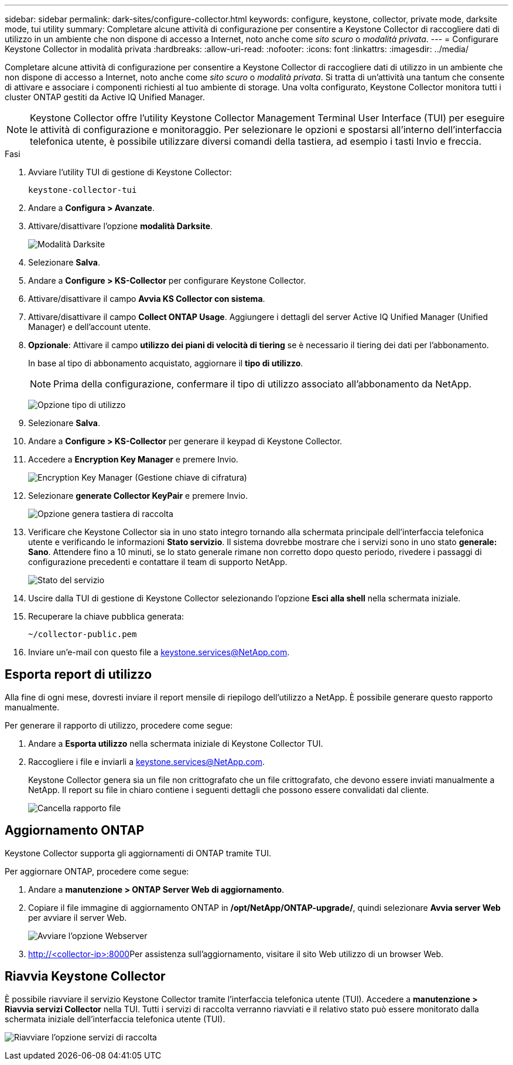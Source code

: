 ---
sidebar: sidebar 
permalink: dark-sites/configure-collector.html 
keywords: configure, keystone, collector, private mode, darksite mode, tui utility 
summary: Completare alcune attività di configurazione per consentire a Keystone Collector di raccogliere dati di utilizzo in un ambiente che non dispone di accesso a Internet, noto anche come _sito scuro_ o _modalità privata_. 
---
= Configurare Keystone Collector in modalità privata
:hardbreaks:
:allow-uri-read: 
:nofooter: 
:icons: font
:linkattrs: 
:imagesdir: ../media/


[role="lead"]
Completare alcune attività di configurazione per consentire a Keystone Collector di raccogliere dati di utilizzo in un ambiente che non dispone di accesso a Internet, noto anche come _sito scuro_ o _modalità privata_. Si tratta di un'attività una tantum che consente di attivare e associare i componenti richiesti al tuo ambiente di storage. Una volta configurato, Keystone Collector monitora tutti i cluster ONTAP gestiti da Active IQ Unified Manager.


NOTE: Keystone Collector offre l'utility Keystone Collector Management Terminal User Interface (TUI) per eseguire le attività di configurazione e monitoraggio. Per selezionare le opzioni e spostarsi all'interno dell'interfaccia telefonica utente, è possibile utilizzare diversi comandi della tastiera, ad esempio i tasti Invio e freccia.

.Fasi
. Avviare l'utility TUI di gestione di Keystone Collector:
+
`keystone-collector-tui`

. Andare a *Configura > Avanzate*.
. Attivare/disattivare l'opzione *modalità Darksite*.
+
image:dark-site-mode-1.png["Modalità Darksite"]

. Selezionare *Salva*.
. Andare a *Configure > KS-Collector* per configurare Keystone Collector.
. Attivare/disattivare il campo *Avvia KS Collector con sistema*.
. Attivare/disattivare il campo *Collect ONTAP Usage*. Aggiungere i dettagli del server Active IQ Unified Manager (Unified Manager) e dell'account utente.
. *Opzionale*: Attivare il campo *utilizzo dei piani di velocità di tiering* se è necessario il tiering dei dati per l'abbonamento.
+
In base al tipo di abbonamento acquistato, aggiornare il *tipo di utilizzo*.

+

NOTE: Prima della configurazione, confermare il tipo di utilizzo associato all'abbonamento da NetApp.

+
image:dark-site-usage-type-1.png["Opzione tipo di utilizzo"]

. Selezionare *Salva*.
. Andare a *Configure > KS-Collector* per generare il keypad di Keystone Collector.
. Accedere a *Encryption Key Manager* e premere Invio.
+
image:dark-site-encryption-key-manager-1.png["Encryption Key Manager (Gestione chiave di cifratura)"]

. Selezionare *generate Collector KeyPair* e premere Invio.
+
image:dark-site-generate-collector-keypair-1.png["Opzione genera tastiera di raccolta"]

. Verificare che Keystone Collector sia in uno stato integro tornando alla schermata principale dell'interfaccia telefonica utente e verificando le informazioni *Stato servizio*. Il sistema dovrebbe mostrare che i servizi sono in uno stato *generale: Sano*. Attendere fino a 10 minuti, se lo stato generale rimane non corretto dopo questo periodo, rivedere i passaggi di configurazione precedenti e contattare il team di supporto NetApp.
+
image:dark-site-overall-healthy-1.png["Stato del servizio"]

. Uscire dalla TUI di gestione di Keystone Collector selezionando l'opzione *Esci alla shell* nella schermata iniziale.
. Recuperare la chiave pubblica generata:
+
`~/collector-public.pem`

. Inviare un'e-mail con questo file a keystone.services@NetApp.com.




== Esporta report di utilizzo

Alla fine di ogni mese, dovresti inviare il report mensile di riepilogo dell'utilizzo a NetApp. È possibile generare questo rapporto manualmente.

Per generare il rapporto di utilizzo, procedere come segue:

. Andare a *Esporta utilizzo* nella schermata iniziale di Keystone Collector TUI.
. Raccogliere i file e inviarli a keystone.services@NetApp.com.
+
Keystone Collector genera sia un file non crittografato che un file crittografato, che devono essere inviati manualmente a NetApp. Il report su file in chiaro contiene i seguenti dettagli che possono essere convalidati dal cliente.

+
image:dark-site-clear-file-report-1.png["Cancella rapporto file"]





== Aggiornamento ONTAP

Keystone Collector supporta gli aggiornamenti di ONTAP tramite TUI.

Per aggiornare ONTAP, procedere come segue:

. Andare a *manutenzione > ONTAP Server Web di aggiornamento*.
. Copiare il file immagine di aggiornamento ONTAP in */opt/NetApp/ONTAP-upgrade/*, quindi selezionare *Avvia server Web* per avviare il server Web.
+
image:dark-site-start-webserver-1.png["Avviare l'opzione Webserver"]

.  http://<collector-ip>:8000[]Per assistenza sull'aggiornamento, visitare il sito Web utilizzo di un browser Web.




== Riavvia Keystone Collector

È possibile riavviare il servizio Keystone Collector tramite l'interfaccia telefonica utente (TUI). Accedere a *manutenzione > Riavvia servizi Collector* nella TUI. Tutti i servizi di raccolta verranno riavviati e il relativo stato può essere monitorato dalla schermata iniziale dell'interfaccia telefonica utente (TUI).

image:dark-site-restart-collector-services-1.png["Riavviare l'opzione servizi di raccolta"]
